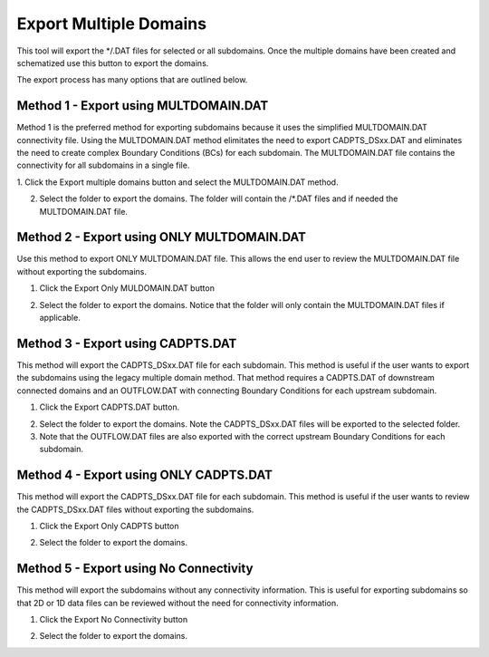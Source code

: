 .. _export_multiple_domains:

Export Multiple Domains
========================

.. image:: ../../img/Export-Multiple-Domains/expmultdom001.png

This tool will export the */.DAT files for selected or all subdomains. Once the multiple domains have been created and schematized use this button to export the domains.


.. image:: ../../img/Export-Multiple-Domains/expmultdom003.png

The export process has many options that are outlined below.

Method 1 - Export using MULTDOMAIN.DAT
-------------------------------------------

Method 1 is the preferred method for exporting subdomains because it uses the simplified MULTDOMAIN.DAT connectivity file. Using the MULTDOMAIN.DAT method elimitates the need to export CADPTS_DSxx.DAT and eliminates the need to 
create complex Boundary Conditions (BCs) for each subdomain. The MULTDOMAIN.DAT file contains the connectivity for all subdomains in a single file.



1. Click the
Export multiple domains button and select the MULTDOMAIN.DAT method.

.. image:: ../../img/Export-Multiple-Domains/expmultdom005.png

2. Select the folder to export the domains.  The folder will contain the /*.DAT files and if needed the MULTDOMAIN.DAT file.

.. image:: ../../img/Export-Multiple-Domains/expmultdom005a.png

Method 2 - Export using ONLY MULTDOMAIN.DAT
---------------------------------------------

Use this method to export ONLY MULTDOMAIN.DAT file.  This allows the end user to review the MULTDOMAIN.DAT file without exporting the subdomains. 

1. Click the
   Export Only MULDOMAIN.DAT button

.. image:: ../../img/Export-Multiple-Domains/expmultdom009.png

2. Select the folder to export the domains.  Notice that the folder will only contain the MULTDOMAIN.DAT files if applicable.

.. image:: ../../img/Export-Multiple-Domains/expmultdom009a.png

Method 3 - Export using CADPTS.DAT
---------------------------------------------

This method will export the CADPTS_DSxx.DAT file for each subdomain.  
This method is useful if the user wants to export the subdomains using the legacy multiple domain method.  That method requires a 
CADPTS.DAT of downstream connected domains and an OUTFLOW.DAT with connecting Boundary Conditions for each upstream subdomain.

1. Click the
   Export CADPTS.DAT button.  

.. image:: ../../img/Export-Multiple-Domains/expmultdom006.png

2. Select the folder to export the domains.  Note the CADPTS_DSxx.DAT files will be exported to the selected folder.

3. Note that the OUTFLOW.DAT files are also exported with the correct upstream Boundary Conditions for each subdomain.

.. image:: ../../img/Export-Multiple-Domains/expmultdom006a.png

Method 4 - Export using ONLY CADPTS.DAT
---------------------------------------------
This method will export the CADPTS_DSxx.DAT file for each subdomain.
This method is useful if the user wants to review the CADPTS_DSxx.DAT files without exporting the subdomains.

1. Click the
   Export Only CADPTS button

.. image:: ../../img/Export-Multiple-Domains/expmultdom007.png

2. Select the folder to export the domains.

.. image:: ../../img/Export-Multiple-Domains/expmultdom007a.png

Method 5 - Export using No Connectivity
---------------------------------------------

This method will export the subdomains without any connectivity information. This is useful for exporting subdomains so that 2D or 1D 
data files can be reviewed without the need for connectivity information.  

1. Click the
   Export No Connectivity button

.. image:: ../../img/Export-Multiple-Domains/expmultdom008.png

2. Select the folder to export the domains.

.. image:: ../../img/Export-Multiple-Domains/expmultdom008a.png